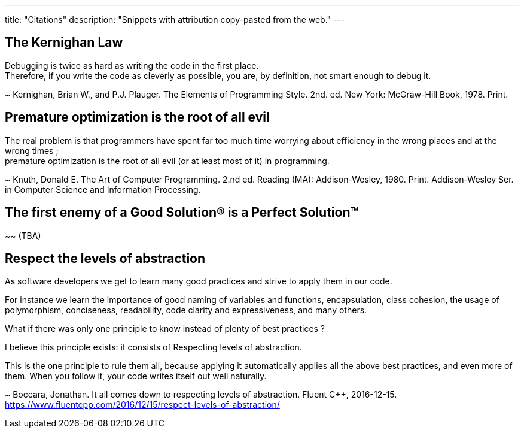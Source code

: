 ---
title: "Citations"
description: "Snippets with attribution copy-pasted from the web."
---

== The Kernighan Law
Debugging is twice as hard as writing the code in the first place. +
Therefore, if you write the code as cleverly as possible, you are, by definition,
not smart enough to debug it.

~ Kernighan, Brian W., and P.J. Plauger.
The Elements of Programming Style. 2nd. ed.
New York: McGraw-Hill Book, 1978. Print.

== Premature optimization is the root of all evil
The real problem is that programmers have spent far too much time worrying about
efficiency in the wrong places and at the wrong times ; +
premature optimization is the root of all evil (or at least most of it) in
programming.

~ Knuth, Donald E.
The Art of Computer Programming. 2.nd ed.
Reading (MA): Addison-Wesley, 1980. Print.
Addison-Wesley Ser. in Computer Science and Information Processing.

== The first enemy of a Good Solution(R) is a Perfect Solution(TM)
~~ (TBA)

== Respect the levels of abstraction
As software developers we get to learn many good practices and strive to apply
them in our code.

For instance we learn the importance of good naming of variables and functions,
encapsulation, class cohesion, the usage of polymorphism, conciseness,
readability, code clarity and expressiveness, and many others.

What if there was only one principle to know instead of plenty of best practices
?

I believe this principle exists: it consists of Respecting levels of abstraction.

This is the one principle to rule them all, because applying it automatically
applies all the above best practices, and even more of them. When you follow it,
your code writes itself out well naturally.

~ Boccara, Jonathan.
It all comes down to respecting levels of abstraction.
Fluent C++, 2016-12-15.
https://www.fluentcpp.com/2016/12/15/respect-levels-of-abstraction/